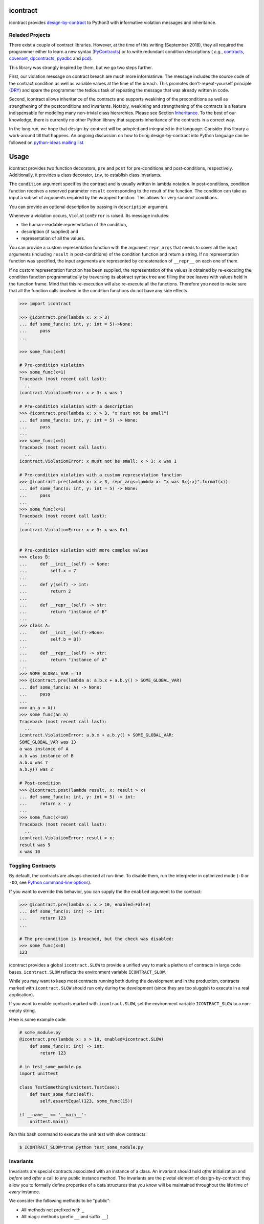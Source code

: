 icontract
=========
.. image:: https://travis-ci.com/Parquery/icontract.svg?branch=master
    :target: https://travis-ci.com/Parquery/icontract

.. image:: https://coveralls.io/repos/github/Parquery/icontract/badge.svg?branch=master
    :target: https://coveralls.io/github/Parquery/icontract

.. image:: https://badge.fury.io/py/icontract.svg
    :target: https://badge.fury.io/py/icontract
    :alt: PyPI - version

.. image:: https://img.shields.io/pypi/pyversions/icontract.svg
    :alt: PyPI - Python Version

icontract provides `design-by-contract <https://en.wikipedia.org/wiki/Design_by_contract>`_ to Python3 with informative
violation messages and inheritance.

Reladed Projects
----------------
There exist a couple of contract libraries. However, at the time of this writing (September 2018), they all required the
programmer either to learn a new syntax (`PyContracts <https://pypi.org/project/PyContracts/>`_) or to write
redundant condition descriptions (
*e.g.*,
`contracts <https://pypi.org/project/contracts/>`_,
`covenant <https://github.com/kisielk/covenant>`_,
`dpcontracts <https://pypi.org/project/dpcontracts/>`_,
`pyadbc <https://pypi.org/project/pyadbc/>`_ and
`pcd <https://pypi.org/project/pcd>`_).

This library was strongly inspired by them, but we go two steps further.

First, our violation message on contract breach are much more informatinve. The message includes the source code of the
contract condition as well as variable values at the time of the breach. This promotes don't-repeat-yourself principle
(`DRY <https://en.wikipedia.org/wiki/Don%27t_repeat_yourself>`_) and spare the programmer the tedious task of repeating
the message that was already written in code.

Second, icontract allows inheritance of the contracts and supports weakining of the preconditions
as well as strengthening of the postconditions and invariants. Notably, weakining and strengthening of the contracts
is a feature indispensable for modeling many non-trivial class hierarchies. Please see Section `Inheritance`_.
To the best of our knowledge, there is currently no other Python library that supports inheritance of the contracts in a
correct way.

In the long run, we hope that design-by-contract will be adopted and integrated in the language. Consider this library
a work-around till that happens. An ongoing discussion on how to bring design-by-contract into Python language can
be followed on `python-ideas mailing list <https://groups.google.com/forum/#!topic/python-ideas/JtMgpSyODTU>`_.

Usage
=====
icontract provides two function decorators, ``pre`` and ``post`` for pre-conditions and post-conditions, respectively.
Additionally, it provides a class decorator, ``inv``, to establish class invariants.

The ``condition`` argument specifies the contract and is usually written in lambda notation. In post-conditions,
condition function receives a reserved parameter ``result`` corresponding to the result of the function. The condition
can take as input a subset of arguments required by the wrapped function. This allows for very succinct conditions.

You can provide an optional description by passing in ``description`` argument.

Whenever a violation occurs, ``ViolationError`` is raised. Its message includes:

* the human-readable representation of the condition,
* description (if supplied) and
* representation of all the values.

You can provide a custom representation function with the argument ``repr_args`` that needs to cover all the input
arguments (including ``result`` in post-conditions) of the condition function and return a string. If no representation
function was specified, the input arguments are represented by concatenation of ``__repr__`` on each one of them.

If no custom representation function has been supplied, the representation of the values is obtained by re-executing
the condition function programmatically by traversing its abstract syntax tree and filling the tree leaves with
values held in the function frame. Mind that this re-execution will also re-execute all the functions.
Therefore you need to make sure that all the function calls involved in the condition functions do not have any side
effects.

.. code-block:: python

    >>> import icontract

    >>> @icontract.pre(lambda x: x > 3)
    ... def some_func(x: int, y: int = 5)->None:
    ...     pass
    ...

    >>> some_func(x=5)

    # Pre-condition violation
    >>> some_func(x=1)
    Traceback (most recent call last):
      ...
    icontract.ViolationError: x > 3: x was 1

    # Pre-condition violation with a description
    >>> @icontract.pre(lambda x: x > 3, "x must not be small")
    ... def some_func(x: int, y: int = 5) -> None:
    ...     pass
    ...
    >>> some_func(x=1)
    Traceback (most recent call last):
      ...
    icontract.ViolationError: x must not be small: x > 3: x was 1

    # Pre-condition violation with a custom representation function
    >>> @icontract.pre(lambda x: x > 3, repr_args=lambda x: "x was 0x{:x}".format(x))
    ... def some_func(x: int, y: int = 5) -> None:
    ...     pass
    ...
    >>> some_func(x=1)
    Traceback (most recent call last):
      ...
    icontract.ViolationError: x > 3: x was 0x1


    # Pre-condition violation with more complex values
    >>> class B:
    ...     def __init__(self) -> None:
    ...         self.x = 7
    ...
    ...     def y(self) -> int:
    ...         return 2
    ...
    ...     def __repr__(self) -> str:
    ...         return "instance of B"
    ...
    >>> class A:
    ...     def __init__(self)->None:
    ...         self.b = B()
    ...
    ...     def __repr__(self) -> str:
    ...         return "instance of A"
    ...
    >>> SOME_GLOBAL_VAR = 13
    >>> @icontract.pre(lambda a: a.b.x + a.b.y() > SOME_GLOBAL_VAR)
    ... def some_func(a: A) -> None:
    ...     pass
    ...
    >>> an_a = A()
    >>> some_func(an_a)
    Traceback (most recent call last):
      ...
    icontract.ViolationError: a.b.x + a.b.y() > SOME_GLOBAL_VAR:
    SOME_GLOBAL_VAR was 13
    a was instance of A
    a.b was instance of B
    a.b.x was 7
    a.b.y() was 2

    # Post-condition
    >>> @icontract.post(lambda result, x: result > x)
    ... def some_func(x: int, y: int = 5) -> int:
    ...     return x - y
    ...
    >>> some_func(x=10)
    Traceback (most recent call last):
      ...
    icontract.ViolationError: result > x:
    result was 5
    x was 10

Toggling Contracts
------------------
By default, the contracts are always checked at run-time. To disable them, run the interpreter in optimized mode (``-O``
or ``-OO``, see `Python command-line options <https://docs.python.org/3/using/cmdline.html#cmdoption-o>`_).

If you want to override this behavior, you can supply the the ``enabled`` argument to the contract:

.. code-block:: python

    >>> @icontract.pre(lambda x: x > 10, enabled=False)
    ... def some_func(x: int) -> int:
    ...     return 123
    ...

    # The pre-condition is breached, but the check was disabled:
    >>> some_func(x=0)
    123

icontract provides a global ``icontract.SLOW`` to provide a unified way to mark a plethora of contracts in large code
bases. ``icontract.SLOW`` reflects the environment variable ``ICONTRACT_SLOW``.

While you may want to keep most contracts running both during the development and in the production, contracts
marked with ``icontract.SLOW`` should run only during the development (since they are too sluggish to execute in a real
application).

If you want to enable contracts marked with ``icontract.SLOW``, set the environment variable ``ICONTRACT_SLOW`` to a
non-empty string.

Here is some example code:

.. code-block:: python

    # some_module.py
    @icontract.pre(lambda x: x > 10, enabled=icontract.SLOW)
        def some_func(x: int) -> int:
            return 123

    # in test_some_module.py
    import unittest

    class TestSomething(unittest.TestCase):
        def test_some_func(self):
            self.assertEqual(123, some_func(15))

    if __name__ == '__main__':
        unittest.main()

Run this bash command to execute the unit test with slow contracts:

.. code-block:: bash

    $ ICONTRACT_SLOW=true python test_some_module.py

Invariants
----------
Invariants are special contracts associated with an instance of a class. An invariant should hold *after* initialization
and *before* and *after* a call to any public instance method. The invariants are the pivotal element of
design-by-contract: they allow you to formally define properties of a data structures that you know will be maintained
throughout the life time of *every* instance.

We consider the following methods to be "public":

* All methods not prefixed with ``_``
* All magic methods (prefix ``__`` and suffix ``__``)

Class methods can not observe the invariant since they are not associated with an instance of the class.

We exempt ``__getattribute__`` and ``__setattr__`` methods from observing the invariant since
these functions alter the state of the instance and thus can not be considered "public".

We also excempt ``__repr__`` method to prevent endless loops when generating error messages.

The icontract invariants are implemented as class decorators.

The following examples shows various cases when an invariant is breached.

After the initialization:

.. code-block:: python

        >>> @icontract.inv(lambda self: self.x > 0)
        ... class SomeClass:
        ...     def __init__(self) -> None:
        ...         self.x = -1
        ...
        ...     def __repr__(self) -> str:
        ...         return "some instance"
        ...
        >>> some_instance = SomeClass()
        Traceback (most recent call last):
         ...
        icontract.ViolationError: self.x > 0:
        self was some instance
        self.x was -1


Before the invocation of a public method:

.. code-block:: python

    >>> @icontract.inv(lambda self: self.x > 0)
    ... class SomeClass:
    ...     def __init__(self) -> None:
    ...         self.x = 100
    ...
    ...     def some_method(self) -> None:
    ...         self.x = 10
    ...
    ...     def __repr__(self) -> str:
    ...         return "some instance"
    ...
    >>> some_instance = SomeClass()
    >>> some_instance.x = -1
    >>> some_instance.some_method()
    Traceback (most recent call last):
     ...
    icontract.ViolationError: self.x > 0:
    self was some instance
    self.x was -1


After the invocation of a public method:

.. code-block:: python

    >>> @icontract.inv(lambda self: self.x > 0)
    ... class SomeClass:
    ...     def __init__(self) -> None:
    ...         self.x = 100
    ...
    ...     def some_method(self) -> None:
    ...         self.x = -1
    ...
    ...     def __repr__(self) -> str:
    ...         return "some instance"
    ...
    >>> some_instance = SomeClass()
    >>> some_instance.some_method()
    Traceback (most recent call last):
     ...
    icontract.ViolationError: self.x > 0:
    self was some instance
    self.x was -1


After the invocation of a magic method:

.. code-block:: python

    >>> @icontract.inv(lambda self: self.x > 0)
    ... class SomeClass:
    ...     def __init__(self) -> None:
    ...         self.x = 100
    ...
    ...     def __call__(self) -> None:
    ...         self.x = -1
    ...
    ...     def __repr__(self) -> str:
    ...         return "some instance"
    ...
    >>> some_instance = SomeClass()
    >>> some_instance()
    Traceback (most recent call last):
     ...
    icontract.ViolationError: self.x > 0:
    self was some instance
    self.x was -1


Inheritance
-----------
To inherit the contracts of the parent class, the child class needs to either inherit from ``icontract.DBC`` or have
a meta class set to ``icontract.DBCMeta``.

When no contracts are specified in the child class, all contracts are inherited from the parent class as-are.

When the child class introduces additional preconditions or postconditions and invariants, these contracts are
*strengthened* or *weakened*, respectively. ``icontract.DBCMeta`` allows you to specify the contracts not only on the
concrete classes, but also on abstract classes.

**Strengthening**. If you specify additional invariants in the child class then the child class will need to satisfy
all the invariants of its parent class as well as its own additional invariants. Analogously, if you specify additional
postconditions to a function of the class, that function will need to satisfy both its own postconditions and
the postconditions of the original parent function that it overrides.

**Weakining**. Adding preconditions to a function in the child class weakens the preconditions. The caller needs to
provide either arguments that satisfy the preconditions associated with the function of the parent class *or*
arguments that satisfy the preconditions of the function of the child class.

**Abstract Classes**. Since Python 3 does not allow multiple meta classes, ``icontract.DBCMeta`` inherits from
``abc.ABCMeta`` to allow combining contracts with abstract base classes.

The following example shows an abstract parent class and a child class that inherits and strengthens parent's contracts:

.. code-block:: python

        >>> import abc
        >>> import icontract

        >>> @icontract.inv(lambda self: self.x > 0)
        ... class A(icontract.DBC):
        ...     def __init__(self) -> None:
        ...         self.x = 10
        ...
        ...     @abc.abstractmethod
        ...     @icontract.post(lambda y, result: result < y)
        ...     def func(self, y: int) -> int:
        ...         pass
        ...
        ...     def __repr__(self) -> str:
        ...         return "instance of A"

        >>> @icontract.inv(lambda self: self.x < 100)
        ... class B(A):
        ...     def func(self, y: int) -> int:
        ...         # Break intentionally the postcondition
        ...         # for an illustration
        ...         return y + 1
        ...
        ...     def break_parent_invariant(self):
        ...         self.x = -1
        ...
        ...     def break_my_invariant(self):
        ...         self.x = 101
        ...
        ...     def __repr__(self) -> str:
        ...         return "instance of B"

        # Break the parent's postcondition
        >>> some_b = B()
        >>> some_b.func(y=0)
        Traceback (most recent call last):
            ...
        icontract.ViolationError: result < y:
        result was 1
        y was 0

        # Break the parent's invariant
        >>> another_b = B()
        >>> another_b.break_parent_invariant()
        Traceback (most recent call last):
            ...
        icontract.ViolationError: self.x > 0:
        self was instance of B
        self.x was -1

        # Break the child's invariant
        >>> yet_another_b = B()
        >>> yet_another_b.break_my_invariant()
        Traceback (most recent call last):
            ...
        icontract.ViolationError: self.x < 100:
        self was instance of B
        self.x was 101

The following example shows how preconditions are weakened:

.. code-block:: python

        >>> class A(icontract.DBC):
        ...     @icontract.pre(lambda x: x % 2 == 0)
        ...     def func(self, x: int) -> None:
        ...         pass

        >>> class B(A):
        ...     @icontract.pre(lambda x: x % 3 == 0)
        ...     def func(self, x: int) -> None:
        ...         pass

        >>> b = B()

        # The precondition of the parent is satisfied.
        >>> b.func(x=2)

        # The precondition of the child is satisfied,
        # while the precondition of the parent is not.
        # This is OK since the precondition has been
        # weakened.
        >>> b.func(x=3)

        # None of the preconditions have been satisfied.
        >>> b.func(x=5)
        Traceback (most recent call last):
            ...
        icontract.ViolationError: x % 3 == 0: x was 5

Implementation Details
----------------------

**Decorator stack**. The precondition and postcondition decorators have to be stacked together to allow for inheritance.
Hence, when multiple precondition and postcondition decorators are given, the function is actually decorated only once
with a precondition/postcondition checker while the contracts are stacked to the checker's ``__preconditions__`` and
``__postconditions__`` attribute, respectively. The checker functions iterates through these two attributes to verify
the contracts at run-time.

All the decorators in the function's decorator stack are expected to call ``functools.update_wrapper()``.
Notably, we use ``__wrapped__`` attribute to iterate through the decorator stack and find the checker function which is
set with ``functools.update_wrapper()``. Mind that this implies that preconditions and postconditions are verified at
the inner-most decorator and *not* when outer preconditios and postconditions are defined.

Consider the following example:

.. code-block:: python

    @some_custom_decorator
    @icontract.pre(lambda x: x > 0)
    @another_custom_decorator
    @icontract.pre(lambda x, y: y < x)
    def some_func(x: int, y: int) -> None:
      # ...

The checker function will verify the two preconditions after both ``some_custom_decorator`` and
``another_custom_decorator`` have been applied, whily you would expect that the outer precondition (``x > 0``)
is verified immediately after ``some_custom_decorator`` is applied.

To prevent bugs due to unexpected behavior, we recommend to always group preconditions and postconditions together.

**Invariants**. Since invariants are handled by a class decorator (in contrast to function decorators that handle
preconditions and postconditions), they do not need to be stacked. The first invariant decorator wraps each public
method of a class with a checker function. The invariants are added to the class' ``__invariants__`` attribute.
At run-time, the checker function iterates through the ``__invariants__`` attribute when it needs to actually verify the
invariants.

Mind that we still expect each class decorator that decorates the class functions to use ``functools.update_wrapper()``
in order to be able to iterate through decorator stacks of the individual functions.

Linter
------
We provide a linter that statically verifies the arguments of the contracts (*i.e.* that they are
well-defined with respect to the function). The tool is available as a separate package,
`pyicontract-lint <https://pypi.org/project/pyicontract-lint>`_.

Sphinx
------
We implemented a Sphinx extension to include contracts in the documentation. The extension is available as a package
`sphinx-icontract <https://pypi.org/project/sphinx-icontract>`_.

Installation
============

* Install icontract with pip:

.. code-block:: bash

    pip3 install icontract

Development
===========

* Check out the repository.

* In the repository root, create the virtual environment:

.. code-block:: bash

    python3 -m venv venv3

* Activate the virtual environment:

.. code-block:: bash

    source venv3/bin/activate

* Install the development dependencies:

.. code-block:: bash

    pip3 install -e .[dev]

* We use tox for testing and packaging the distribution. Run:

.. code-block:: bash

    tox

* We also provide a set of pre-commit checks that lint and check code for formatting. Run them locally from an activated
  virtual environment with development dependencies:

.. code-block:: bash

    ./precommit.py

* The pre-commit script can also automatically format the code:

.. code-block:: bash

    ./precommit.py  --overwrite

Versioning
==========
We follow `Semantic Versioning <http://semver.org/spec/v1.0.0.html>`_. The version X.Y.Z indicates:

* X is the major version (backward-incompatible),
* Y is the minor version (backward-compatible), and
* Z is the patch version (backward-compatible bug fix).

